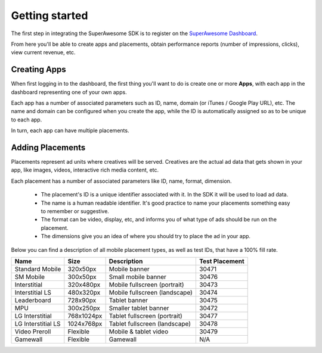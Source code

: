 Getting started
===============

The first step in integrating the SuperAwesome SDK is to register on the `SuperAwesome Dashboard <http://dashboard.superawesome.tv>`_.

.. image:: img/IMG_01_Dashboard_1.png

From here you'll be able to create apps and placements, obtain performance reports (number of impressions, clicks), view current revenue, etc.

Creating Apps
^^^^^^^^^^^^^

When first logging in to the dashboard, the first thing you'll want to do is create one or more **Apps**,
with each app in the dashboard representing one of your own apps.

Each app has a number of associated parameters such as ID, name, domain (or iTunes / Google Play URL), etc.
The name and domain can be configured when you create the app, while the ID is automatically assigned so as to be unique to each app.

.. image:: img/IMG_01_Dashboard_2.png

In turn, each app can have multiple placements.

Adding Placements
^^^^^^^^^^^^^^^^^

Placements represent ad units where creatives will be served. Creatives are the actual ad data that gets shown in your app,
like images, videos, interactive rich media content, etc.

.. image:: img/IMG_01_Dashboard_3.png

Each placement has a number of associated parameters like ID, name, format, dimension.

    * The placement's ID is a unique identifier associated with it. In the SDK it will be used to load ad data.
    * The name is a human readable identifier. It's good practice to name your placements something easy to remember or suggestive.
    * The format can be video, display, etc, and informs you of what type of ads should be run on the placement.
    * The dimensions give you an idea of where you should try to place the ad in your app.

.. image:: img/IMG_01_Dashboard_4.png

Below you can find a description of all mobile placement types, as well as test IDs, that have a 100% fill rate.

==================  ==========  =============================   ==============
Name                Size        Description                     Test Placement
==================  ==========  =============================   ==============
Standard Mobile     320x50px    Mobile banner                   30471
SM Mobile           300x50px    Small mobile banner             30476
Interstitial        320x480px   Mobile fullscreen (portrait)    30473
Interstitial LS     480x320px   Mobile fullscreen (landscape)   30474
Leaderboard         728x90px    Tablet banner                   30475
MPU                 300x250px   Smaller tablet banner           30472
LG Interstitial     768x1024px  Tablet fullscreen (portrait)    30477
LG Interstitial LS  1024x768px  Tablet fullscreen (landscape)   30478
Video Preroll       Flexible    Mobile & tablet video           30479
Gamewall            Flexible    Gamewall                        N/A
==================  ==========  =============================   ==============
